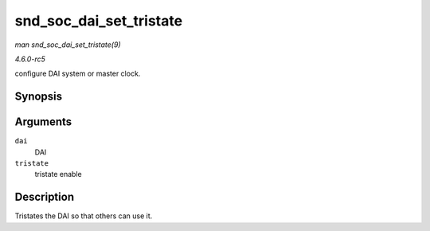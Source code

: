 .. -*- coding: utf-8; mode: rst -*-

.. _API-snd-soc-dai-set-tristate:

========================
snd_soc_dai_set_tristate
========================

*man snd_soc_dai_set_tristate(9)*

*4.6.0-rc5*

configure DAI system or master clock.


Synopsis
========

.. c:function:: int snd_soc_dai_set_tristate( struct snd_soc_dai * dai, int tristate )

Arguments
=========

``dai``
    DAI

``tristate``
    tristate enable


Description
===========

Tristates the DAI so that others can use it.


.. ------------------------------------------------------------------------------
.. This file was automatically converted from DocBook-XML with the dbxml
.. library (https://github.com/return42/sphkerneldoc). The origin XML comes
.. from the linux kernel, refer to:
..
.. * https://github.com/torvalds/linux/tree/master/Documentation/DocBook
.. ------------------------------------------------------------------------------
